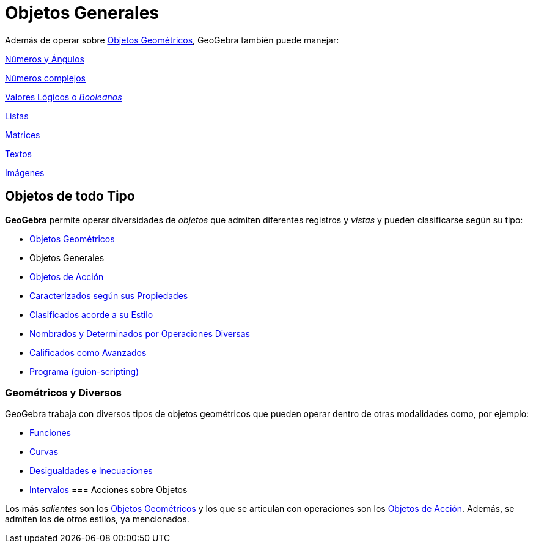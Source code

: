 = Objetos Generales
:page-en: General_Objects
ifdef::env-github[:imagesdir: /es/modules/ROOT/assets/images]

Además de operar sobre xref:/Objetos_Geométricos.adoc[Objetos Geométricos], GeoGebra también puede manejar:

xref:/Números_y_Ángulos.adoc[Números y Ángulos]

xref:/Números_complejos.adoc[Números complejos]

xref:/Valores_Lógicos.adoc[Valores Lógicos o _Booleanos_]

xref:/Listas.adoc[Listas]

xref:/Matrices.adoc[Matrices]

xref:/Textos.adoc[Textos]

xref:/Imágenes.adoc[Imágenes]

== Objetos de todo Tipo

*GeoGebra* permite operar diversidades de _objetos_ que admiten diferentes registros y _vistas_ y pueden clasificarse
según su tipo:

* xref:/Objetos_Geométricos.adoc[Objetos Geométricos]
* Objetos Generales
* xref:/Objetos_de_Acción.adoc[Objetos de Acción]
* xref:/Propiedades.adoc[Caracterizados según sus Propiedades]
* xref:/Objetos_libres_dependientes_y_auxiliares.adoc[Clasificados acorde a su Estilo]
* xref:/Nombrando_Objetos.adoc[Nombrados y Determinados por Operaciones Diversas]
* xref:/Características_Avanzadas.adoc[Calificados como Avanzados]
* xref:/Programa_(guion_scripting).adoc[Programa (guion-scripting)]

=== Geométricos y Diversos

GeoGebra trabaja con diversos tipos de objetos geométricos que pueden operar dentro de otras modalidades como, por
ejemplo:

* xref:/Funciones.adoc[Funciones]
* xref:/Curvas.adoc[Curvas]
* xref:/Inecuaciones.adoc[Desigualdades e Inecuaciones]
* xref:/Intervalos.adoc[Intervalos]
=== Acciones sobre Objetos

Los más _salientes_ son los xref:/Objetos_Geométricos.adoc[Objetos Geométricos] y los que se articulan con operaciones
son los xref:/Objetos_de_Acción.adoc[Objetos de Acción]. Además, se admiten los de otros estilos, ya mencionados.
